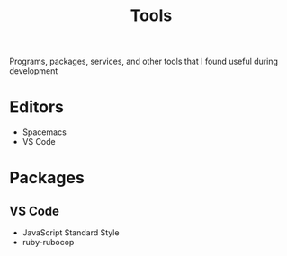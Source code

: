 #+TITLE: Tools
Programs, packages, services, and other tools that I found useful during development
* Editors
- Spacemacs
- VS Code
* Packages
** VS Code
- JavaScript Standard Style
- ruby-rubocop
